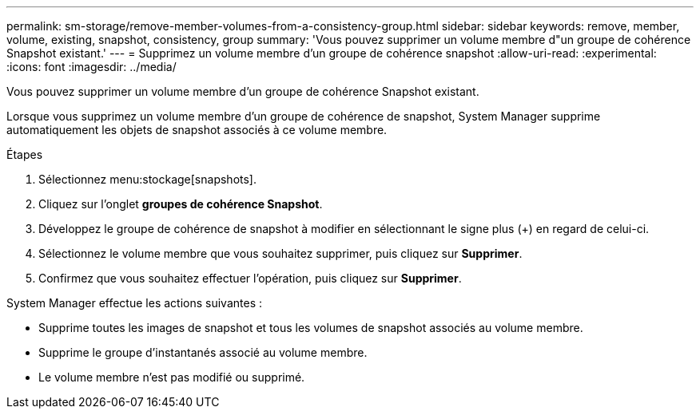 ---
permalink: sm-storage/remove-member-volumes-from-a-consistency-group.html 
sidebar: sidebar 
keywords: remove, member, volume, existing, snapshot, consistency, group 
summary: 'Vous pouvez supprimer un volume membre d"un groupe de cohérence Snapshot existant.' 
---
= Supprimez un volume membre d'un groupe de cohérence snapshot
:allow-uri-read: 
:experimental: 
:icons: font
:imagesdir: ../media/


[role="lead"]
Vous pouvez supprimer un volume membre d'un groupe de cohérence Snapshot existant.

Lorsque vous supprimez un volume membre d'un groupe de cohérence de snapshot, System Manager supprime automatiquement les objets de snapshot associés à ce volume membre.

.Étapes
. Sélectionnez menu:stockage[snapshots].
. Cliquez sur l'onglet *groupes de cohérence Snapshot*.
. Développez le groupe de cohérence de snapshot à modifier en sélectionnant le signe plus (+) en regard de celui-ci.
. Sélectionnez le volume membre que vous souhaitez supprimer, puis cliquez sur *Supprimer*.
. Confirmez que vous souhaitez effectuer l'opération, puis cliquez sur *Supprimer*.


System Manager effectue les actions suivantes :

* Supprime toutes les images de snapshot et tous les volumes de snapshot associés au volume membre.
* Supprime le groupe d'instantanés associé au volume membre.
* Le volume membre n'est pas modifié ou supprimé.


